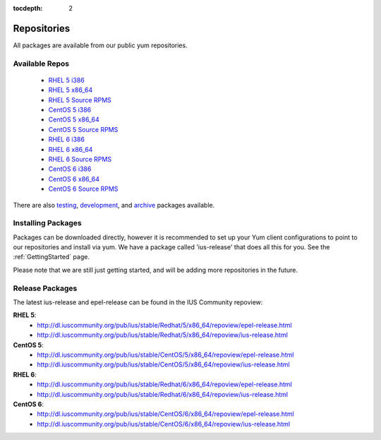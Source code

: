 :tocdepth: 2

.. _testing: http://dl.iuscommunity.org/pub/ius/testing/
.. _development: http://dl.iuscommunity.org/pub/ius/development/
.. _archive: http://dl.iuscommunity.org/pub/ius/archive/

.. _RHEL 5 i386: http://dl.iuscommunity.org/pub/ius/stable/Redhat/5/i386/repoview/
.. _RHEL 5 x86_64: http://dl.iuscommunity.org/pub/ius/stable/Redhat/5/x86_64/repoview/
.. _RHEL 5 Source RPMS: http://dl.iuscommunity.org/pub/ius/stable/Redhat/5/SRPMS/repoview/

.. _CentOS 5 i386: http://dl.iuscommunity.org/pub/ius/stable/CentOS/5/i386/repoview/
.. _CentOS 5 x86_64: http://dl.iuscommunity.org/pub/ius/stable/CentOS/5/x86_64/repoview/
.. _CentOS 5 Source RPMS: http://dl.iuscommunity.org/pub/ius/stable/CentOS/5/SRPMS/repoview/

.. _RHEL 6 i386: http://dl.iuscommunity.org/pub/ius/stable/Redhat/6/i386/repoview/
.. _RHEL 6 x86_64: http://dl.iuscommunity.org/pub/ius/stable/Redhat/6/x86_64/repoview/
.. _RHEL 6 Source RPMS: http://dl.iuscommunity.org/pub/ius/stable/Redhat/6/SRPMS/repoview/

.. _CentOS 6 i386: http://dl.iuscommunity.org/pub/ius/stable/CentOS/6/i386/repoview/
.. _CentOS 6 x86_64: http://dl.iuscommunity.org/pub/ius/stable/CentOS/6/x86_64/repoview/
.. _CentOS 6 Source RPMS: http://dl.iuscommunity.org/pub/ius/stable/CentOS/6/SRPMS/repoview/

============
Repositories
============

All packages are available from our public yum repositories.

Available Repos
===============

 * `RHEL 5 i386`_
 * `RHEL 5 x86_64`_
 * `RHEL 5 Source RPMS`_

 * `CentOS 5 i386`_
 * `CentOS 5 x86_64`_
 * `CentOS 5 Source RPMS`_

 * `RHEL 6 i386`_
 * `RHEL 6 x86_64`_
 * `RHEL 6 Source RPMS`_

 * `CentOS 6 i386`_
 * `CentOS 6 x86_64`_
 * `CentOS 6 Source RPMS`_

There are also `testing`_, `development`_, and `archive`_ packages available.

Installing Packages
===================

Packages can be downloaded directly, however it is recommended to set up
your Yum client configurations to point to our repositories and install via yum.
We have a package called 'ius-release' that does all this for you.
See the :ref:`GettingStarted` page.

Please note that we are still just getting started, and will be adding more
repositories in the future.

.. _Release Packages:

Release Packages
================

The latest ius-release and epel-release can be found in the IUS Community
repoview:

**RHEL 5**:
 * http://dl.iuscommunity.org/pub/ius/stable/Redhat/5/x86_64/repoview/epel-release.html
 * http://dl.iuscommunity.org/pub/ius/stable/Redhat/5/x86_64/repoview/ius-release.html

**CentOS 5**:
 * http://dl.iuscommunity.org/pub/ius/stable/CentOS/5/x86_64/repoview/epel-release.html
 * http://dl.iuscommunity.org/pub/ius/stable/CentOS/5/x86_64/repoview/ius-release.html

**RHEL 6**:
 * http://dl.iuscommunity.org/pub/ius/stable/Redhat/6/x86_64/repoview/epel-release.html 
 * http://dl.iuscommunity.org/pub/ius/stable/Redhat/6/x86_64/repoview/ius-release.html

**CentOS 6**:
 * http://dl.iuscommunity.org/pub/ius/stable/CentOS/6/x86_64/repoview/epel-release.html
 * http://dl.iuscommunity.org/pub/ius/stable/CentOS/6/x86_64/repoview/ius-release.html
